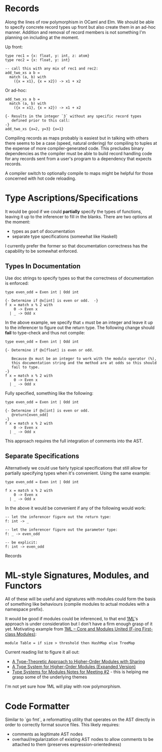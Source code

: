 * Records
Along the lines of row polymorphism in OCaml and Elm.  We should be able to specify concrete record types up front but also create them in an ad-hoc manner.  Addition and removal of record members is not something I'm planning on including at the moment.

Up front:
#+BEGIN_SRC
type rec1 = {x: float, y: int, z: atom}
type rec2 = {x: float, y: int}

-- call this with any mix of rec1 and rec2:
add_two_xs a b =
  match (a, b) with
    ({x = x1}, {x = x2}) -> x1 + x2
#+END_SRC

Or ad-hoc:
#+BEGIN_SRC
add_two_xs a b = 
  match (a, b) with
    ({x = x1}, {x = x2}) -> x1 + x2

{- Results in the integer `3` without any specific record types
   defined prior to this call:
-}
add_two_xs {x=2, y=3} {x=1}
#+END_SRC

Compiling records as maps probably is easiest but in talking with others there seems to be a case (speed, natural ordering) for compiling to tuples at the expense of more compiler-generated code.  This precludes binary dependencies as the compiler must be able to build record handling code for any records sent from a user's program to a dependency that expects records.

A compiler switch to optionally compile to maps might be helpful for those concerned with hot code reloading.

* Type Ascriptions/Specifications
It would be good if we could *partially* specify the types of functions, leaving it up to the inferencer to fill in the blanks.  There are two options at the moment:
- types as part of documentation
- separate type specifications (somewhat like Haskell)

I currently prefer the former so that documentation correctness has the capability to be somewhat enforced.

** Types In Documentation
Use doc strings to specify types so that the correctness of documentation is enforced:
#+BEGIN_SRC
type even_odd = Even int | Odd int

{- Determine if @x[int] is even or odd.  -}
f x = match x % 2 with
    0 -> Even x
  | _ -> Odd x
#+END_SRC
In the above example, we specify that ~x~ must be an integer and leave it up to the inferencer to figure out the return type.  The following change should *fail* to type-check and thus not compile:
#+BEGIN_SRC
type even_odd = Even int | Odd int

{- Determine if @x[float] is even or odd.

   Because @x must be an integer to work with the modulo operator (%),
   this documentation string and the method are at odds so this should
   fail to type.
-}
f x = match x % 2 with
    0 -> Even x
  | _ -> Odd x
#+END_SRC

Fully specified, something like the following:
#+BEGIN_SRC
type even_odd = Even int | Odd int

{- Determine if @x[int] is even or odd.
   @return[even_odd]
-}
f x = match x % 2 with
    0 -> Even x
  | _ -> Odd x
#+END_SRC

This approach requires the full integration of comments into the AST.

** Separate Specifications
Alternatively we could use fairly typical specifications that still allow for partially specifying types when it's convenient.  Using the same example:
#+BEGIN_SRC
type even_odd = Even int | Odd int

f x = match x % 2 with
    0 -> Even x
  | _ -> Odd x
#+END_SRC

In the above it would be convenient if any of the following would work:
#+BEGIN_SRC
-- let the inferencer figure out the return type:
f: int -> _

-- let the inferencer figure out the parameter type:
f: _ -> even_odd

-- be explicit:
f: int -> even_odd
#+END_SRC
Records

* ML-style Signatures, Modules, and Functors
All of these will be useful and signatures with modules could form the basis of something like behaviours (compile modules to actual modules with a namespace prefix).

It would be good if modules could be inferenced, to that end [[https://www.mpi-sws.org/~rossberg/1ml/][1ML]]'s approach is under consideration but I don't have a firm enough grasp of it yet.  Motivating example from [[https://www.mpi-sws.org/~rossberg/1ml/1ml.pdf][1ML – Core and Modules United (F-ing First-class Modules)]]:

#+BEGIN_SRC
module Table = if size > threshold then HashMap else TreeMap
#+END_SRC

Current reading list to figure it all out:
- [[https://www.cs.cmu.edu/~rwh/papers/sharing/popl94.pdf][A Type-Theoretic Approach to Higher-Order Modules with Sharing]]
- [[http://www.mpi-sws.org/~dreyer/papers/thoms/full.pdf][A Type System for Higher-Order Modules (Expanded Version)]]
- [[http://www.mpi-sws.org/~skilpat/modsem/notes2.pdf][Type Systems for Modules Notes for Meeting #2]] - this is helping me grasp some of the underlying themes

I'm not yet sure how 1ML will play with row polymorphism.

* Code Formatter
Similar to `go fmt`, a reformatting utility that operates on the AST directly in order to correctly format source files.  This likely requires:
- comments as legitimate AST nodes
- overhaul/regularization of existing AST nodes to allow comments to be attached to them (preserves expression-orientedness)
